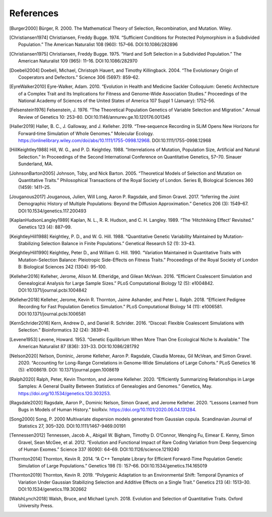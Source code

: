 References
+++++++++++++++++++++++++++++++++++++++++++++++++++++++++

.. [Burger2000] Bürger, R. 2000. The Mathematical Theory of Selection, Recombination, and Mutation. Wiley.

.. [Christiansen1974] Christiansen, Freddy Bugge. 1974. “Sufficient Conditions for Protected Polymorphism in a Subdivided Population.” The American Naturalist 108 (960): 157–66. DOI:10.1086/282896

.. [Christiansen1975] Christiansen, Freddy Bugge. 1975. “Hard and Soft Selection in a Subdivided Population.” The American Naturalist 109 (965): 11–16. DOI:10.1086/282970

.. [Doebeli2004] Doebeli, Michael, Christoph Hauert, and Timothy Killingback. 2004. “The Evolutionary Origin of Cooperators and Defectors.” Science 306 (5697): 859–62.

.. [EyreWalker2010] Eyre-Walker, Adam. 2010. “Evolution in Health and Medicine Sackler Colloquium: Genetic Architecture of a Complex Trait and Its Implications for Fitness and Genome-Wide Association Studies.” Proceedings of the National Academy of Sciences of the United States of America 107 Suppl 1 (January): 1752–56.

.. [Felsenstein1976] Felsenstein, J. 1976. “The Theoretical Population Genetics of Variable Selection and Migration.” Annual Review of Genetics 10: 253–80. DOI:10.1146/annurev.ge.10.120176.001345

.. [Haller2019] Haller, B. C., J. Galloway, and J. Kelleher. 2019. “Tree‐sequence Recording in SLiM Opens New Horizons for Forward‐time Simulation of Whole Genomes.” Molecular Ecology. https://onlinelibrary.wiley.com/doi/abs/10.1111/1755-0998.12968. DOI:10.1111/1755-0998.12968

.. [HillKeightley1988] Hill, W. G., and P. D. Keightley. 1988. “Interrelations of Mutation, Population Size, Artificial and Natural Selection.” In Proceedings of the Second International Conference on Quantitative Genetics, 57–70. Sinauer Sunderland, MA.

.. [JohnsonBarton2005] Johnson, Toby, and Nick Barton. 2005. “Theoretical Models of Selection and Mutation on Quantitative Traits.” Philosophical Transactions of the Royal Society of London. Series B, Biological Sciences 360 (1459): 1411–25.

.. [Jouganous2017] Jouganous, Julien, Will Long, Aaron P. Ragsdale, and Simon Gravel. 2017. “Inferring the Joint Demographic History of Multiple Populations: Beyond the Diffusion Approximation.” Genetics 206 (3): 1549–67. DOI:10.1534/genetics.117.200493

.. [KaplanHudsonLangley1989] Kaplan, N. L., R. R. Hudson, and C. H. Langley. 1989. “The ‘Hitchhiking Effect’ Revisited.” Genetics 123 (4): 887–99.

.. [KeightleyHill1988] Keightley, P. D., and W. G. Hill. 1988. “Quantitative Genetic Variability Maintained by Mutation-Stabilizing Selection Balance in Finite Populations.” Genetical Research 52 (1): 33–43.

.. [KeightleyHill1990] Keightley, Peter D., and William G. Hill. 1990. “Variation Maintained in Quantitative Traits with Mutation-Selection Balance: Pleiotropic Side-Effects on Fitness Traits.” Proceedings of the Royal Society of London B: Biological Sciences 242 (1304): 95–100.

.. [Kelleher2016] Kelleher, Jerome, Alison M. Etheridge, and Gilean McVean. 2016. “Efficient Coalescent Simulation and Genealogical Analysis for Large Sample Sizes.” PLoS Computational Biology 12 (5): e1004842. DOI:10.1371/journal.pcbi.1004842

.. [Kelleher2018] Kelleher, Jerome, Kevin R. Thornton, Jaime Ashander, and Peter L. Ralph. 2018. “Efficient Pedigree Recording for Fast Population Genetics Simulation.” PLoS Computational Biology 14 (11): e1006581. DOI:10.1371/journal.pcbi.1006581

.. [KernSchrider2016] Kern, Andrew D., and Daniel R. Schrider. 2016. “Discoal: Flexible Coalescent Simulations with Selection.” Bioinformatics  32 (24): 3839–41.

.. [Levene1953] Levene, Howard. 1953. “Genetic Equilibrium When More Than One Ecological Niche Is Available.” The American Naturalist 87 (836): 331–33. DOI:10.1086/281792
        
.. [Nelson2020] Nelson, Dominic, Jerome Kelleher, Aaron P. Ragsdale, Claudia Moreau, Gil McVean, and Simon Gravel. 2020. “Accounting for Long-Range Correlations in Genome-Wide Simulations of Large Cohorts.” PLoS Genetics 16 (5): e1008619. DOI: 10.1371/journal.pgen.1008619

.. [Ralph2020] Ralph, Peter, Kevin Thornton, and Jerome Kelleher. 2020. “Efficiently Summarizing Relationships in Large Samples: A General Duality Between Statistics of Genealogies and Genomes.” Genetics, May. https://doi.org/10.1534/genetics.120.303253.

.. [Ragsdale2020] Ragsdale, Aaron P., Dominic Nelson, Simon Gravel, and Jerome Kelleher. 2020. “Lessons Learned from Bugs in Models of Human History.” bioRxiv. https://doi.org/10.1101/2020.06.04.131284.

.. [Song2000] Song, P. 2000 Multivariate dispersion models generated from Gaussian copula. Scandinavian Journal of Statistics 27, 305–320. DOI:10.1111/1467-9469.00191

.. [Tennessen2012] Tennessen, Jacob A., Abigail W. Bigham, Timothy D. O’Connor, Wenqing Fu, Eimear E. Kenny, Simon Gravel, Sean McGee, et al. 2012. “Evolution and Functional Impact of Rare Coding Variation from Deep Sequencing of Human Exomes.” Science 337 (6090): 64–69. DOI:10.1126/science.1219240

.. [Thornton2014] Thornton, Kevin R. 2014. “A C++ Template Library for Efficient Forward-Time Population Genetic Simulation of Large Populations.” Genetics 198 (1): 157–66. DOI:10.1534/genetics.114.165019

.. [Thornton2019] Thornton, Kevin R. 2019. “Polygenic Adaptation to an Environmental Shift: Temporal Dynamics of Variation Under Gaussian Stabilizing Selection and Additive Effects on a Single Trait.” Genetics 213 (4): 1513–30. DOI:10.1534/genetics.119.302662

.. [WalshLynch2018] Walsh, Bruce, and Michael Lynch. 2018. Evolution and Selection of Quantitative Traits. Oxford University Press.
